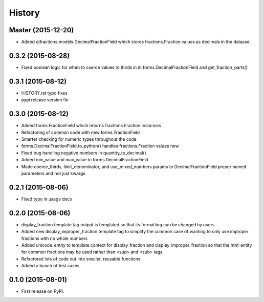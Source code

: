 .. :changelog:

History
-------

Master (2015-12-20)
++++++++++++++++++

* Added djfractions.models.DecimalFractionField which stores fractions.Fraction values as decimals in the dataase.

0.3.2 (2015-08-28)
++++++++++++++++++

* Fixed boolean logic for when to coerce values to thirds in
  in forms.DecimalFractionField and get_fraction_parts()

0.3.1 (2015-08-12)
++++++++++++++++++

* HISTORY.rst typo fixes
* pypi release version fix

0.3.0 (2015-08-12)
++++++++++++++++++

* Added forms.FractionField which returns fractions.Fraction instances
* Refactoring of common code with new forms.FractionField
* Smarter checking for numeric types throughout the code
* forms.DecimalFractionField.to_python() handles fractions.Fraction values now
* Fixed bug handling negative numbers in quantity_to_decimal()
* Added min_value and max_value to forms.DecimalFractionField
* Made coerce_thirds, limit_denominator, and use_mixed_numbers params to DecimalFractionField
  proper named parameters and not just kwargs.

0.2.1 (2015-08-06)
++++++++++++++++++

* Fixed typo in usage docs

0.2.0 (2015-08-06)
++++++++++++++++++

* display_fraction template tag output is templated so that its formatting can be changed by users
* Added new display_improper_fraction template tag to simplify the common case of wanting to only use
  improper fractions with no whole numbers
* Added unicode_entity to template context for display_fraction and display_improper_fraction so that
  the html entity for common fractions may be used rather than <sup> and <sub> tags
* Refactored lots of code out into smaller, reusable functions
* Added a bunch of test cases

0.1.0 (2015-08-01)
++++++++++++++++++

* First release on PyPI.
